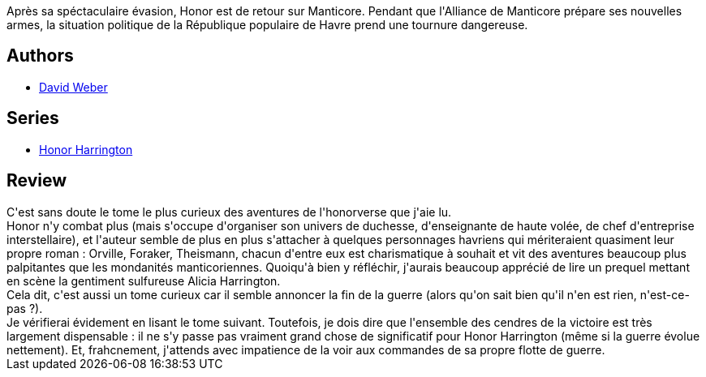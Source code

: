 :jbake-type: post
:jbake-status: published
:jbake-title: Les Cendres de la victoire, Tome 2 (Honor Harrington, #9-2)
:jbake-tags:  complot, politique, rayon-imaginaire,_année_2011,_mois_nov.,_note_2,rayon-emprunt,read
:jbake-date: 2011-11-11
:jbake-depth: ../../
:jbake-uri: goodreads/books/9782841723522.adoc
:jbake-bigImage: https://i.gr-assets.com/images/S/compressed.photo.goodreads.com/books/1339911295l/3257657._SX98_.jpg
:jbake-smallImage: https://i.gr-assets.com/images/S/compressed.photo.goodreads.com/books/1339911295l/3257657._SX50_.jpg
:jbake-source: https://www.goodreads.com/book/show/3257657
:jbake-style: goodreads goodreads-book

++++
<div class="book-description">
Après sa spéctaculaire évasion, Honor est de retour sur Manticore. Pendant que l'Alliance de Manticore prépare ses nouvelles armes, la situation politique de la République populaire de Havre prend une tournure dangereuse.
</div>
++++


## Authors
* link:../authors/10517.html[David Weber]

## Series
* link:../series/Honor_Harrington.html[Honor Harrington]

## Review

++++
C'est sans doute le tome le plus curieux des aventures de l'honorverse que j'aie lu.<br/>Honor n'y combat plus (mais s'occupe d'organiser son univers de duchesse, d'enseignante de haute volée, de chef d'entreprise interstellaire), et l'auteur semble de plus en plus s'attacher à quelques personnages havriens qui mériteraient quasiment leur propre roman : Orville, Foraker, Theismann, chacun d'entre eux est charismatique à souhait et vit des aventures beaucoup plus palpitantes que les mondanités manticoriennes. Quoiqu'à bien y réfléchir, j'aurais beaucoup apprécié de lire un prequel mettant en scène la gentiment sulfureuse Alicia Harrington.<br/>Cela dit, c'est aussi un tome curieux car il semble annoncer la fin de la guerre (alors qu'on sait bien qu'il n'en est rien, n'est-ce-pas ?).<br/>Je vérifierai évidement en lisant le tome suivant. Toutefois, je dois dire que l'ensemble des cendres de la victoire est très largement dispensable : il ne s'y passe pas vraiment grand chose de significatif pour Honor Harrington (même si la guerre évolue nettement). Et, frahcnement, j'attends avec impatience de la voir aux commandes de sa propre flotte de guerre.
++++